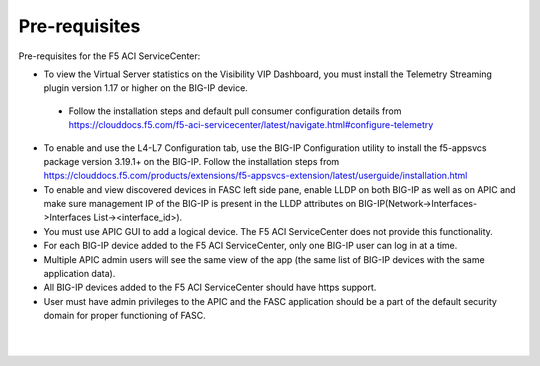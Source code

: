Pre-requisites
==================

Pre-requisites for the F5 ACI ServiceCenter:

- To view the Virtual Server statistics on the Visibility VIP Dashboard, you must install the Telemetry Streaming plugin version 1.17 or higher on the BIG-IP device.
 - Follow the installation steps and default pull consumer configuration details from https://clouddocs.f5.com/f5-aci-servicecenter/latest/navigate.html#configure-telemetry 
- To enable and use the L4-L7 Configuration tab, use the BIG-IP Configuration utility to install the f5-appsvcs package version 3.19.1+ on the BIG-IP. Follow the installation steps from https://clouddocs.f5.com/products/extensions/f5-appsvcs-extension/latest/userguide/installation.html
- To enable and view discovered devices in FASC left side pane, enable LLDP on both BIG-IP as well as on APIC and make sure management IP of the BIG-IP is present in the LLDP attributes on BIG-IP(Network->Interfaces->Interfaces List-><interface_id>).
- You must use APIC GUI to add a logical device. The F5 ACI ServiceCenter does not provide this functionality.
- For each BIG-IP device added to the F5 ACI ServiceCenter, only one BIG-IP user can log in at a time.
- Multiple APIC admin users will see the same view of the app (the same list of BIG-IP devices with the same application data).
- All BIG-IP devices added to the F5 ACI ServiceCenter should have https support.
- User must have admin privileges to the APIC and the FASC application should be a part of the default security domain for proper functioning of FASC.

|

|

